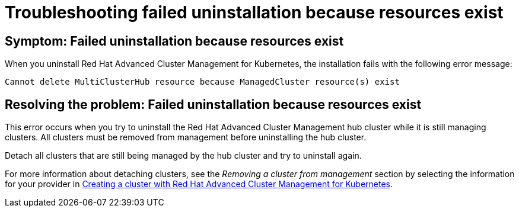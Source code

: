 [#troubleshooting-failed-uninstallation-because-resources-exist]
= Troubleshooting failed uninstallation because resources exist

[#symptom-failed-uninstallation-because-resources-exist]
== Symptom: Failed uninstallation because resources exist

When you uninstall Red Hat Advanced Cluster Management for Kubernetes, the installation fails with the following error message:

----
Cannot delete MultiClusterHub resource because ManagedCluster resource(s) exist
----

[#resolving-the-problem-failed-uninstallation-because-resources-exist]
== Resolving the problem: Failed uninstallation because resources exist

This error occurs when you try to uninstall the Red Hat Advanced Cluster Management hub cluster while it is still managing clusters. All clusters must be removed from management before uninstalling the hub cluster. 

Detach all clusters that are still being managed by the hub cluster and try to uninstall again. 

For more information about detaching clusters, see the _Removing a cluster from management_ section by selecting the information for your provider in link:../manage_cluster/create.adoc#creating-a-cluster-with-red-hat-advanced-cluster-management-for-kubernetes[Creating a cluster with Red Hat Advanced Cluster Management for Kubernetes].  
